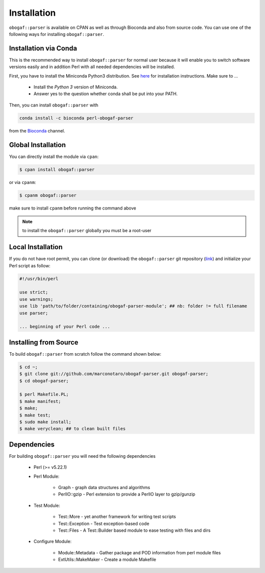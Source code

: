 .. _installation:

============
Installation
============

``obogaf::parser`` is available on CPAN as well as through Bioconda and also from source code. You can use one of the following ways for installing ``obogaf::parser``.

.. _conda:

Installation via Conda
========================

This is the recommended way to install ``obogaf::parser`` for normal user because it will enable you to switch software versions easily and in addition Perl with all needed dependencies will be installed.

First, you have to install the Miniconda Python3 distribution. See `here <https://conda.io/docs/install/quick.html>`_ for installation instructions. Make sure to ...

 - Install the *Python 3* version of Miniconda.
 - Answer yes to the question whether conda shall be put into your PATH.

Then, you can install ``obogaf::parser`` with

.. code-block:: console

  conda install -c bioconda perl-obogaf-parser 

from the `Bioconda <https://anaconda.org/bioconda/perl-obogaf-parser>`_ channel.

Global Installation
========================

You can directly install the module via ``cpan``:

.. code-block:: console

  $ cpan install obogaf::parser

or via ``cpanm``:

.. code-block:: console

  $ cpanm obogaf::parser

make sure to install ``cpanm`` before running the command above

.. note::
  
  to install the ``obogaf::parser`` globally you must be a root-user

Local Installation
========================

If you do not have root permit, you can clone (or download) the ``obogaf::parser`` git repository (`link <https://github.com/marconotaro/obogaf-parser.git>`_) and initialize your Perl script as follow:

.. code-block:: perl

 #!/usr/bin/perl 

 use strict;
 use warnings;
 use lib 'path/to/folder/containing/obogaf-parser-module'; ## nb: folder != full filename
 use parser;

 ... beginning of your Perl code ...

.. _install_from_source:

Installing from Source
=======================

To build ``obogaf::parser`` from scratch follow the command shown below:

.. code-block:: bash

  $ cd ~;
  $ git clone git://github.com/marconotaro/obogaf-parser.git obogaf-parser;
  $ cd obogaf-parser;

  $ perl Makefile.PL;
  $ make manifest;
  $ make;
  $ make test;
  $ sudo make install;
  $ make veryclean; ## to clean built files

Dependencies
==============

For building ``obogaf::parser`` you will need the following dependencies

 - Perl (>= v5.22.1)
 - Perl Module:
    
    - Graph - graph data structures and algorithms
    - PerlIO::gzip - Perl extension to provide a PerlIO layer to gzip/gunzip
 
 - Test Module:

    - Test::More - yet another framework for writing test scripts
    - Test::Exception - Test exception-based code
    - Test::Files - A Test::Builder based module to ease testing with files and dirs

 - Configure Module:
 
    - Module::Metadata - Gather package and POD information from perl module files
    - ExtUtils::MakeMaker - Create a module Makefile




